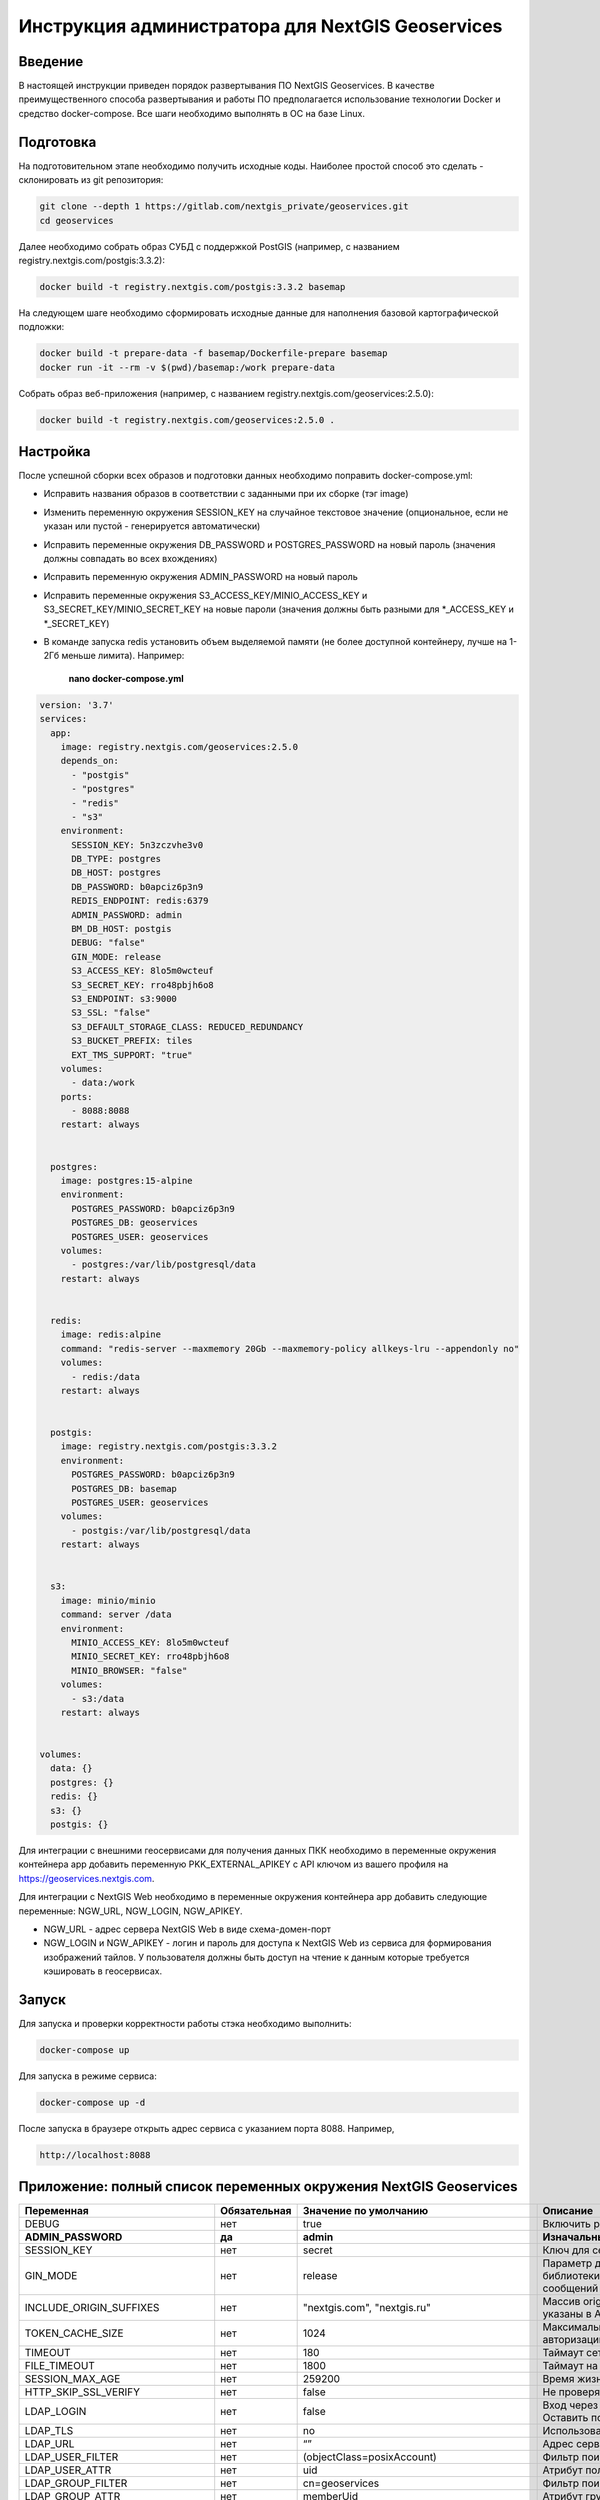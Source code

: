 .. sectionauthor:: Роман Гайнуллов <roman.gainullov@nextgis.ru>

.. _docs_geoserv_prem_admin:

Инструкция администратора для NextGIS Geoservices
=====================================================

Введение
---------

В настоящей инструкции приведен порядок развертывания ПО NextGIS Geoservices. В качестве преимущественного способа развертывания и работы ПО предполагается использование технологии Docker и средство docker-compose. Все шаги необходимо выполнять в ОС на базе Linux.

.. _docs_geoserv_prem_admin_prep:

Подготовка
-----------

На подготовительном этапе необходимо получить исходные коды. Наиболее простой способ это сделать - склонировать из git репозитория:

.. code-block::

	git clone --depth 1 https://gitlab.com/nextgis_private/geoservices.git
	cd geoservices

Далее необходимо собрать образ СУБД с поддержкой  PostGIS (например, с названием registry.nextgis.com/postgis:3.3.2):

.. code-block::

	docker build -t registry.nextgis.com/postgis:3.3.2 basemap

На следующем шаге необходимо сформировать исходные данные для наполнения базовой картографической подложки:

.. code-block::

	docker build -t prepare-data -f basemap/Dockerfile-prepare basemap
	docker run -it --rm -v $(pwd)/basemap:/work prepare-data

Собрать образ веб-приложения (например, с названием registry.nextgis.com/geoservices:2.5.0):

.. code-block::

	docker build -t registry.nextgis.com/geoservices:2.5.0 .

.. _docs_geoserv_prem_admin_setup:

Настройка
----------

После успешной сборки всех образов и подготовки данных необходимо поправить docker-compose.yml:

* Исправить названия образов в соответствии с заданными при их сборке (тэг image) 
* Изменить переменную окружения SESSION_KEY на случайное текстовое значение (опциональное, если не указан или пустой - генерируется автоматически)
* Исправить переменные окружения DB_PASSWORD и POSTGRES_PASSWORD на новый пароль (значения должны совпадать во всех вхождениях)
* Исправить переменную окружения  ADMIN_PASSWORD на новый пароль
* Исправить переменные окружения  S3_ACCESS_KEY/MINIO_ACCESS_KEY и S3_SECRET_KEY/MINIO_SECRET_KEY на новые пароли (значения должны быть разными для *_ACCESS_KEY и *_SECRET_KEY)
* В команде запуска redis установить объем выделяемой памяти (не более доступной контейнеру, лучше на 1-2Гб меньше лимита). Например:

	**nano docker-compose.yml**

.. code-block::

	version: '3.7'
	services:
	  app:
	    image: registry.nextgis.com/geoservices:2.5.0
	    depends_on:
	      - "postgis"
	      - "postgres"
	      - "redis"
	      - "s3"
	    environment:
	      SESSION_KEY: 5n3zczvhe3v0
	      DB_TYPE: postgres
	      DB_HOST: postgres
	      DB_PASSWORD: b0apciz6p3n9
	      REDIS_ENDPOINT: redis:6379
	      ADMIN_PASSWORD: admin
	      BM_DB_HOST: postgis
	      DEBUG: "false"
	      GIN_MODE: release
	      S3_ACCESS_KEY: 8lo5m0wcteuf
	      S3_SECRET_KEY: rro48pbjh6o8
	      S3_ENDPOINT: s3:9000
	      S3_SSL: "false"
	      S3_DEFAULT_STORAGE_CLASS: REDUCED_REDUNDANCY
	      S3_BUCKET_PREFIX: tiles
	      EXT_TMS_SUPPORT: "true"
	    volumes:
	      - data:/work
	    ports:
	      - 8088:8088
	    restart: always
	
	
	  postgres:
	    image: postgres:15-alpine
	    environment:
	      POSTGRES_PASSWORD: b0apciz6p3n9
	      POSTGRES_DB: geoservices
	      POSTGRES_USER: geoservices
	    volumes:
	      - postgres:/var/lib/postgresql/data
	    restart: always
	
	
	  redis:
	    image: redis:alpine
	    command: "redis-server --maxmemory 20Gb --maxmemory-policy allkeys-lru --appendonly no"
	    volumes:
	      - redis:/data
	    restart: always
	
	
	  postgis:
	    image: registry.nextgis.com/postgis:3.3.2
	    environment:
	      POSTGRES_PASSWORD: b0apciz6p3n9
	      POSTGRES_DB: basemap
	      POSTGRES_USER: geoservices
	    volumes:
	      - postgis:/var/lib/postgresql/data
	    restart: always
	
	
	  s3:
	    image: minio/minio
	    command: server /data
	    environment:
	      MINIO_ACCESS_KEY: 8lo5m0wcteuf
	      MINIO_SECRET_KEY: rro48pbjh6o8
	      MINIO_BROWSER: "false"
	    volumes:
	      - s3:/data
	    restart: always
	
	
	volumes:
	  data: {}
	  postgres: {}
	  redis: {}
	  s3: {}
	  postgis: {}
	



Для интеграции с внешними геосервисами для получения данных ПКК необходимо в переменные окружения контейнера app добавить переменную PKK_EXTERNAL_APIKEY с API ключом из вашего профиля на https://geoservices.nextgis.com.

Для интеграции с NextGIS Web необходимо  в переменные окружения контейнера app добавить следующие переменные: NGW_URL, NGW_LOGIN, NGW_APIKEY.

* NGW_URL - адрес сервера NextGIS Web в виде схема-домен-порт
* NGW_LOGIN и NGW_APIKEY - логин и пароль для доступа к NextGIS Web из сервиса для формирования изображений тайлов. У пользователя должны быть доступ на чтение к данным которые требуется кэшировать в геосервисах. 

.. _docs_geoserv_prem_admin_launch:

Запуск
---------

Для запуска и проверки корректности работы стэка необходимо выполнить:

.. code-block::

	docker-compose up

Для запуска в режиме сервиса:

.. code-block::

	docker-compose up -d

После запуска в браузере открыть адрес сервиса с указанием порта 8088. Например,

.. code-block::

	http://localhost:8088

.. _docs_geoserv_prem_admin_var:

Приложение: полный список переменных окружения NextGIS Geoservices
-------------------------------------------------------------------

.. list-table::

   * - **Переменная**
     - **Обязательная**
     - **Значение по умолчанию**
     - **Описание**
   * - DEBUG
     - нет
     - true
     - Включить режим отладки SQL запросов
   * - **ADMIN_PASSWORD**
     - **да**
     - **admin**
     - **Изначальный пароль администратора**
   * - SESSION_KEY
     - нет
     - secret
     - Ключ для сессии - случайная строка
   * - GIN_MODE
     - нет
     - release
     - Параметр для управления отладкой библиотеки gin и вывода диагностических сообщений веб приложения
   * - INCLUDE_ORIGIN_SUFFIXES
     - нет
     - "nextgis.com", "nextgis.ru"
     - Массив origin который добавляется к тем что указаны в API ключе
   * - TOKEN_CACHE_SIZE
     - нет
     - 1024
     - Максимальное количество токенов авторизации в кэше
   * - TIMEOUT
     - нет
     - 180
     - Таймаут сетевых запросов
   * - FILE_TIMEOUT
     - нет
     - 1800
     - Таймаут на скачивание файла
   * - SESSION_MAX_AGE
     - нет
     - 259200
     - Время жизни сессии веб приложения
   * - HTTP_SKIP_SSL_VERIFY
     - нет
     - false
     - Не проверять https сертификаты
   * - LDAP_LOGIN
     - нет
     - false
     - | Вход через ldap
       | Оставить по умолчанию
   * - LDAP_TLS
     - нет
     - no
     - Использовать TLS
   * - LDAP_URL
     - нет
     - “”
     - Адрес сервера LDAP
   * - LDAP_USER_FILTER
     - нет
     - (objectClass=posixAccount)
     - Фильтр поиска пользователей
   * - LDAP_USER_ATTR
     - нет
     - uid
     - Атрибут пользователя
   * - LDAP_GROUP_FILTER
     - нет
     - cn=geoservices
     - Фильтр поиск групп
   * - LDAP_GROUP_ATTR
     - нет
     - memberUid
     - Атрибут группы
   * - LDAP_DEFAULT_GROUP_ID
     - нет
     - 0
     - Группа по умолчания для LDAP пользователей - 0 выключено назначение групп
   * - LDAP_UPDATE_GROUPS
     - нет
     - false
     - Обновлять принадлежность пользователя к группе
   * - OAUTH2_LOGIN
     - нет
     - false
     - Разрешить вход через OAuth2
   * - OAUTH2_CLIENT_ID
     - нет
     - 
     - OAuth2 client ID
   * - OAUTH2_CLIENT_SECRET
     - нет
     - 
     - OAuth2 client secret
   * - OAUTH2_REDIRECT_URI
     - нет
     - 
     - OAuth2 redirect URI
   * - OAUTH2_ENDPOINT
     - нет
     - https://my.nextgis.com
     - Оконечная точка
   * - OAUTH2_SCOPE
     - нет
     - user_info.read
     - Скоуп
   * - OAUTH2_TYPE
     - нет
     - 1
     - Тип авторизации: 1-NextGIS ID, 2 - Keycloak, 3 - custom, 4 - Blitz
   * - OAUTH2_TOKEN_ENDPOINT
     - нет
     - https://my.nextgis.com/oauth2/token
     - Оконечная точка получения токена
   * - OAUTH2_AUTH_ENDPOINT
     - нет
     - https://my.nextgis.com/oauth2/authorize
     - Оконечная точка авторизации
   * - OAUTH2_USERINFO_ENDPOINT
     - нет
     - https://my.nextgis.com/api/v1/user_info
     - Оконечная точка получения информации о пользователе (в случае JWT не требуется)
   * - OAUTH2_INTROSPECTION_ENDPOINT
     - нет
     - https://my.nextgis.com/oauth2/introspect
     - Оконечная точка для интроспекции
   * - OAUTH2_PROFILE_SUBJ_ATTR
     - нет
     - nextgis_guid
     - Поле для получения идентификатора пользователя (subject)
   * - OAUTH2_PROFILE_KEYNAME_ATTR
     - нет
     - username
     - Поле для получения логина пользователя
   * - OAUTH2_PROFILE_FIRSTNAME_ATTR
     - нет
     - first_name
     - Поле для получения имени пользователя
   * - OAUTH2_PROFILE_LASTNAME_ATTR
     - нет
     - last_name
     - Поле для получения фамилии пользователя
   * - OAUTH2_USER_AUTOCREATE
     - нет
     - true
     - При первом входе создает пользователя
   * - OAUTH2_VALIDATE_KEY
     - нет
     - “”
     - Ключ для проверки подписи JWT
   * - OAUTH2_CREATE_GROUPS
     - нет
     - false
     - Создавать группы на основе ролей пользователей
   * - OAUTH2_UPDATE_GROUPS
     - нет
     - false
     - Обновлять состав групп на основе ролей пользователей
   * - OAUTH2_TOKEN_CACHE_TTL
     - нет
     - 3600
     - Время жизни токена по умолчанию в сек, если иное не возвращено сервером
   * - OAUTH2_LOGOUT_ENDPOINT
     - нет
     - “”
     - Оконечная точка для разлогина
   * - OAUTH2_GROUPS_JWT_KEY
     - нет
     - resource_access/{client_id}/roles
     - Путь поиска ролей/групп в JWT токене
   * - LOCAL_LOGIN
     - нет
     - true
     - Разрешить локальные учетные записи
   * - DEFAULT_LANGUAGE
     - нет
     - en
     - Язык по умолчанию
   * - LOG
     - нет
     - false
     - Выводить в stdout сообщения в структурированном формате
   * - LOG_ONLY_EDITS
     - нет
     - false
     - Выводить в stdout сообщения только при модификации данных
   * - CLOUD_MODE
     - нет
     - false
     - Режим запуска в облаке
   * - MAX_AGE
     - нет
     - 43200
     - Длительность хранения тайлов в браузере пользователя - 12 часов
   * - EXT_TMS_SUPPORT
     - нет
     - false
     - Включить поддержку внешних сервисов TMS
   * - 
     - нет
     - https://geoservices.nextgis.com
     - Адрес сервиса интеграции с ПКК
   * - PKK_EXTERNAL_APIKEY
     - нет
     - “”
     - APIKey для взаимодействия с сервисом интеграции с ПКК
   * - PKK_TILES_URL
     - нет
     - “”
     - Адрес локального сервиса интеграции с ПКК
   * - PKK_FEATURES_URL
     - нет
     - “”
     - Адрес локального сервиса интеграции с ПКК
   * - PKK_MIN_ZOOM
     - нет
     - 3
     - Минимальный уровень увеличения тайлов ПКК
   * - PKK_MAX_ZOOM
     - нет
     - 18
     - Максимальный уровень увеличения тайлов ПКК
   * - PKK_REGION
     - нет
     - MULTIPOLYGON (((-168.4 84,-168.4 50,-179.999999 50,-179.9999999 84,-168.4 84)),((130 40,130 84,179.999999 84,179.999999 40,130 40)),((129.999999 84,129.999999 47,82.5 47,82.5 84,129.999999 84)),((82.4999999 50,50 50,50 84,82.4999999 84,82.4999999 50)),((20 84,49.999999 84,49.999999 40,20 40,20 84)))
     - Территория для запросов тайлов ПКК
   * - **DB_TYPE**
     - **да**
     - **sqlite3**
     - **Тип БД - sqlite3, postgres, mysql**
   * - DB_USER
     - нет
     - geoservices
     - Пользователь из под которого будет выполнено подключение к БД
   * - **DB_PASSWORD**
     - **да**
     - 
     - **Пароль от БД**
   * - **DB_HOST**
     - **да**
     - **localhost**
     - **Адрес БД**
   * - **DB_PORT**
     - **да**
     - **5432**
     - **Порт БД**
   * - DB_NAME
     - нет
     - geoservices
     - Имя БД
   * - DB_MAXCONN
     - нет
     - 50
     - Максимальное количество подключений
   * - DB_MAXIDLECONN
     - нет
     - 10
     - Максимальное количество свободных подключений
   * - DB_SSL_MODE
     - нет
     - 
     - | disable - I don't care about security, and I don't want to pay the overhead of encryption.
       | allow - I don't care about security, but I will pay the overhead of encryption if the server insists on it.
       | prefer - I don't care about encryption, but I wish to pay the overhead of encryption if the server supports it.
       | require - I want my data to be encrypted, and I accept the overhead. I trust that the network will make sure I always connect to the server I want.
       | verify-ca - I want my data encrypted, and I accept the overhead. I want to be sure that I connect to a server that I trust.
       | verify-full - I want my data encrypted, and I accept the overhead. I want to be sure that I connect to a server I trust, and that it's the one I specify.
   * - DB_SSL_CERT
     - нет
     - 
     - Путь до файла сертификата
   * - DB_SSL_KEY
     - нет
     - 
     - Путь до файла ключа
   * - DB_SSL_ROOT_CERT
     - нет
     - 
     - Путь до корневого сертификата
   * - **REDIS_ENDPOINT**
     - **да**
     - **localhost:6379**
     - **Адрес сервиса Redis**
   * - REDIS_MAX_IDLE
     - нет
     - 100
     - Максимальная длительность когда подключение в пуле не будет закрыто
   * - REDIS_MAX_ACTIVE
     - нет
     - 1000
     - Максимальное количество активных подключений в пуле
   * - REDIS_IDLE_TIMEOUT
     - нет
     - 60
     - длительность когда подключение в пуле не будет закрыто
   * - REDIS_CLUSTER
     - нет
     - false
     - Подключаться к кластеру Redis
   * - REDIS_NODES
     - нет
     - "localhost:6379 localhost:7001 localhost:7002 localhost:7003 localhost:7004 localhost:7004"
     - Ноды Redis cluster (применяется только при REDIS_CLUSTER == true)
   * - REDIS_KEY_PREFIX
     - нет
     - “”
     - Префикс ключей Redis которые создаются приложением
   * - REDIS_USER
     - нет
     - geoservices
     - Логин пользователя Redis
   * - REDIS_DATABASE
     - нет
     - 0
     - База Redis
   * - REDIS_SSL
     - нет
     - false
     - Соединение с использованием SSL/TLS
   * - REDIS_INSECURE_SSL
     - нет
     - false
     - Не валидировать SSL/TLS
   * - **S3_ACCESS_KEY**
     - **да**
     - **Q3AM3UQ867SPQQA43P2F**
     - **Ключ доступа к S3**
   * - **S3_SECRET_KEY**
     - **да**
     - **zuf+tfteSlswRu7BJ86wekitnifILbZam1KYY3TG**
     - **Секретный ключ доступа к S3**
   * - **S3_ENDPOINT**
     - **да**
     - **play.min.io**
     - **Адрес сервера S3**
   * - S3_SSL
     - нет
     - true
     - Использовать шифрование
   * - S3_INSECURE_SSL
     - нет
     - false
     - Не проверять сертификаты SSL
   * - S3_DEFAULT_STORAGE_CLASS
     - нет
     - REDUCED_REDUNDANCY
     - Способ хранения REDUCED_REDUNDANCY или STANDARD
   * - S3_BUCKET_NAME
     - нет
     - geoservices
     - Имя бакета
   * - S3_KEY_PREFIX
     - нет
     - “”
     - Префикс ключей S3 которые создаются приложением
   * - S3_NO_OBJECT_TAGGING
     - нет
     - false
     - Не использовать дедупликацию и время истечения если S3 не поддерживает тэги
   * - RASTER_MAX_ZOOM
     - нет
     - 20
     - Максимальный уровень увеличения растровых тайлов
   * - VECTOR_MAX_ZOOM
     - нет
     - 14
     - Максимальный уровень увеличения векторных тайлов
   * - EXPIRE_TILES_MIN_ZOOM
     - нет
     - 7
     - Минимальный уровень увеличения контроля устаревания тайлов
   * - EXPIRE_TILES_MAX_ZOOM
     - нет
     - 16
     - Максимальный уровень увеличения контроля устаревания тайлов
   * - NET_MAX_RETRY_COUNT
     - нет
     - 5
     - Количество попыток перезапроса сетевых запросов
   * - LONG_REQUEST_MIN_TIME
     - нет
     - 0
     - Выводить в журнал длительные запросы - 0 отключено
   * - NGW_URL
     - нет
     - https://sandbox.nextgis.com
     - Адрес ассоциированного NextGIS Web (для создания кэшей на основе веб-карт)
   * - NGW_LOGIN
     - нет
     - administrator
     - Логин для доступа к NextGIS Web - нужен для отрисовки тайлов сидировании
   * - NGW_APIKEY
     - нет
     - admin
     - Пароль доступа к NextGIS Web - нужен для отрисовки тайлов при сидировании
   * - NGW_FEATURE_LIMIT
     - нет
     - 256
     - Количество записей при постраничном запросе
   * - USERS_MAINTANCE_SCHEDULE
     - нет
     - @every 9m1s
     - Планировщик очистки кэшей пользователей
   * - SERVICE_MAINTANCE_SCHEDULE
     - нет
     - @every 10m4s
     - Планировщик очистки кэшей сервисов
   * - SERVICE_HOUSEKEEPING_SCHEDULE
     - нет
     - @every 25h30m10s
     - Планировщик очистки системы
   * - DATA_STORE
     - нет
     - /data
     - | Путь до данных необходимых для функционирования сервисов
       | Оставить по умолчанию
   * - FILE_STORE
     - нет
     - /work
     - Путь до рабочей папки. Сюда загружаются файлы, выполняются операции, создаются временные файлы.
   * - BM_DB_HOST
     - нет
     - localhost
     - Хост с БД PostGIS. При старте веб приложения выполняется проверка подключения к БД и наличия всех расширений, необходимых для работы. Если подключение неспешно или нет расширений, то раздел базовых карт отключается. 
   * - BM_DB_PORT
     - нет
     - 5432
     - Порт до БД PostGIS
   * - BM_DB_NAME
     - нет
     - basemap
     - Имя БД для импорта дампа OSM
   * - BM_DB_USER
     - нет
     - geoservices
     - Пользователь из под которого будет выполнено подключение к БД базовой картографической подложки
   * - **BM_DB_PASSWORD**
     - **да**
     - 
     - **Пароль от БД данных базовой картографической подложки**
   * - BM_DB_SSL_MODE
     - нет
     - 
     - | disable - I don't care about security, and I don't want to pay the overhead of encryption.
       | allow - I don't care about security, but I will pay the overhead of encryption if the server insists on it.
       | prefer - I don't care about encryption, but I wish to pay the overhead of encryption if the server supports it.
       | require - I want my data to be encrypted, and I accept the overhead. I trust that the network will make sure I always connect to the server I want.
       | verify-ca - I want my data encrypted, and I accept the overhead. I want to be sure that I connect to a server that I trust.
       | verify-full - I want my data encrypted, and I accept the overhead. I want to be sure that I connect to a server I trust, and that it's the one I specify.
   * - BM_DB_SSL_CERT
     - нет
     - 
     - Путь до файла сертификата
   * - BM_DB_SSL_KEY
     - нет
     - 
     - Путь до файла ключа
   * - BM_DB_SSL_ROOT_CERT
     - нет
     - 
     - Путь до корневого сертификата
   * - BM_DB_PARALLEL_SQL
     - нет
     - true
     - Выполнять запросы к БД на получение векторных тайлов параллельно
   * - BM_DIFF_URL
     - нет
     - 
     - Адрес скачивания дельт ОСМ (имеет смысл только если EXT_SOURCES_SUPPORT == true
   * - BM_EXPIRE_TILES_MIN_ZOOM
     - нет
     - 7
     - Минимальный уровень увеличения для учета инвалидации тайлов
   * - BM_EXPIRE_TILES_MAX_ZOOM
     - нет
     - 16
     - Максимальный уровень увеличения для учета инвалидации тайлов
   * - EXT_SOURCES_SUPPORT
     - нет
     - false
     - | Флаг для разрешения/запрета получения файлов из Интернета. Например для инициализации БД через загрузку дампа из интернета или периодического получения diff. 
       | Оставить по умолчанию
   * - EXT_RASTER_RESAMPLING
     - нет
     - bilinear
     - | Сглаживание растра. Поддерживаемые методы:
       | near: nearest neighbour resampling (default, fastest algorithm, worst interpolation quality).
       | bilinear: bilinear resampling.
       | cubic: cubic resampling.
       | cubicspline: cubic spline resampling.
       | lanczos: Lanczos windowed sinc resampling.
       | average: average resampling, computes the weighted average of all non-NODATA contributing pixels.
       | rms root mean square / quadratic mean of all non-NODATA contributing pixels (GDAL >= 3.3)
       | mode: mode resampling, selects the value which appears most often of all the sampled points. In the case of ties, the first value identified as the mode will be selected.
       | max: maximum resampling, selects the maximum value from all non-NODATA contributing pixels.
       | min: minimum resampling, selects the minimum value from all non-NODATA contributing pixels.
       | med: median resampling, selects the median value of all non-NODATA contributing pixels.
       | q1: first quartile resampling, selects the first quartile value of all non-NODATA contributing pixels.
       | q3: third quartile resampling, selects the third quartile value of all non-NODATA contributing pixels.
       | sum: compute the weighted sum of all non-NODATA contributing pixels (since GDAL 3.1)
   * - EXT_ZEROBLOCKHTTPCODES
     - нет
     - "204,404"
     - Коды ответов HTTP для белых тайлов
   * - LOCALES
     - нет
     - “ru en”
     - Список языков пользовательского интерфейса
   * - OUTDATED_STAT_TABLE_ROWS
     - нет
     - 2*365*24*time.Hour
     - Удалять записи лога старше 2х лет
   * - ENABLE_SWAGGER
     - нет
     - true
     - Включить веб интерфейс для swagger
   * - SSL_CERT_FILE
     - нет
     - 
     - | Для переопределения пути до сертификата
       | https://stackoverflow.com/a/67622500/2901140
       | 
       | Также можно примонтировать файлы с сертификатами по следующим путям (в зависимости от платформы):
       | 
       | "/etc/ssl/certs/ca-certificates.crt", // Debian/Ubuntu/Gentoo etc. "/etc/pki/tls/certs/ca-bundle.crt", // Fedora/RHEL 6 "/etc/ssl/ca-bundle.pem", // OpenSUSE "/etc/pki/tls/cacert.pem", // OpenELEC "/etc/pki/ca-trust/extracted/pem/tls-ca-bundle.pem", // CentOS/RHEL 7 "/etc/ssl/cert.pem", // Alpine Linux
       | 
       | 
       | https://stackoverflow.com/a/40051432/2901140
   * - DEFAULT_KEY_EXPIRE
     - нет
     - 7 дней
     - TTL тайлов сервисов external







